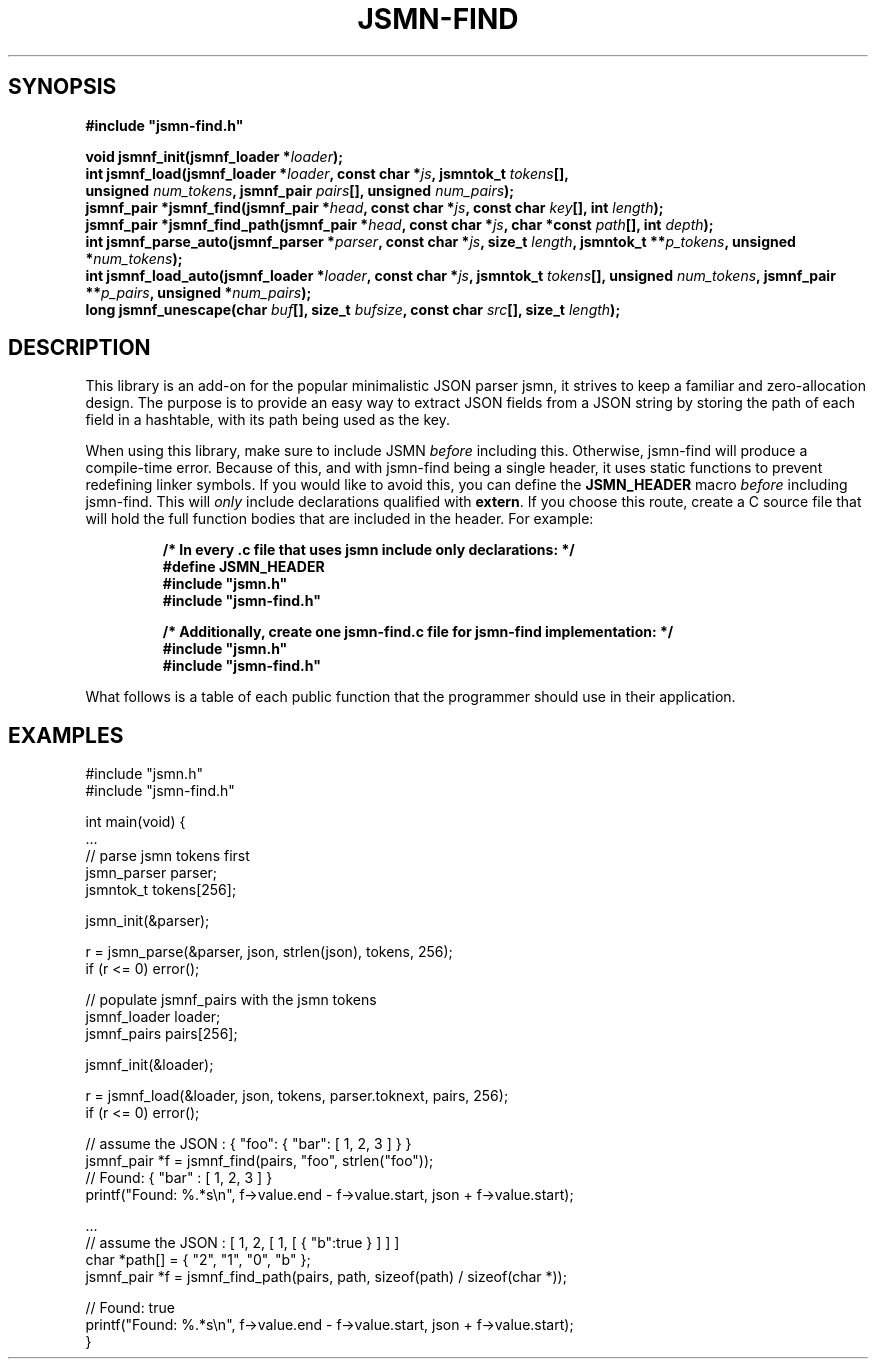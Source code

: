.TH JSMN-FIND 3 "April 16th, 2022" "" "jsmn-find Manual"

.SH SYNOPSIS
.B #include \[dq]jsmn-find.h\[dq]

.br
.BI "void jsmnf_init(jsmnf_loader *" "loader" ");"
.br
.BI "int jsmnf_load(jsmnf_loader *" "loader" ", const char *" "js" ", \
jsmntok_t " "tokens" "[], "
.br
.BI "                unsigned " "num_tokens" ", jsmnf_pair " \
"pairs" "[], unsigned " "num_pairs" ");"
.br
.BI "jsmnf_pair *jsmnf_find(jsmnf_pair *" "head" ", const char *" "js" ", \
const char " "key" "[], int " "length" ");"
.br
.BI "jsmnf_pair *jsmnf_find_path(jsmnf_pair *" "head" ", const char *" "js" \
", char *const " "path" "[], int " "depth" ");"
.br
.BI "int jsmnf_parse_auto(jsmnf_parser *" "parser" ", const char *" "js" ", \
size_t " "length" ", jsmntok_t **" "p_tokens" ", unsigned *" "num_tokens" ");"
.br
.BI "int jsmnf_load_auto(jsmnf_loader *" "loader" ", const char *" "js" ", \
jsmntok_t " "tokens" "[], unsigned " "num_tokens" ", jsmnf_pair **" \
"p_pairs" ", unsigned *" "num_pairs" ");"
.br
.BI "long jsmnf_unescape(char " "buf" "[], size_t " "bufsize" ", const char " \
"src" "[], size_t " "length" ");"

.SH DESCRIPTION
This library is an add-on for the popular minimalistic JSON parser jsmn, it
strives to keep a familiar and zero-allocation design. The purpose is to
provide an easy way to extract JSON fields from a JSON string by storing the
path of each field in a hashtable, with its path being used as the key.

When using this library, make sure to include JSMN
.I before
including this. Otherwise, jsmn-find will produce a compile-time error. Because
of this, and with jsmn-find being a single header, it uses static functions to
prevent redefining linker symbols. If you would like to avoid this, you can
define the
.B JSMN_HEADER
macro
.I before
including jsmn-find. This will
.I only
include declarations qualified with
.BR extern .
If you choose this route, create a C source file that will hold the full
function bodies that are included in the header. For example:

.RS
.B /* In every .c file that uses jsmn include only declarations: */
.br
.B #define JSMN_HEADER
.br
.B #include \[dq]jsmn.h\[dq]
.br
.B #include \[dq]jsmn-find.h\[dq]
.br

.B /* Additionally, create one jsmn-find.c file for jsmn-find implementation: \
*/
.br
.B #include \[dq]jsmn.h\[dq]
.br
.B #include \[dq]jsmn-find.h\[dq]
.br
.RE

What follows is a table of each public function that the programmer should use
in their application.
.TS
tab(;);
lb l
_ _
lb l
.
Function;Description
jsmnf_init();Initialize a jsmnf_loader.
jsmnf_load();Populate jsmnf_pair array with JSMN tokens
jsmnf_find();Locate a jsmnf_pair by its associated key
jsmnf_find_path();Locate a jsmnf_pair by its full key path
jsmn_parse_auto();Dynamic counterpart for jsmn_parse()
jsmnf_load_auto();Dynamic counterpart for jsmnf_load()
jsmnf_unescape();Unescape a Unicode string
.TE

.SH EXAMPLES
#include \[dq]jsmn.h\[dq]
.br
#include \[dq]jsmn-find.h\[dq]
.br

int main(void) {
.br
.BR "" "    ..."
.br
    // parse jsmn tokens first
.br
    jsmn_parser parser;
.br
    jsmntok_t tokens[256];
.br

    jsmn_init(&parser);
.br

    r = jsmn_parse(&parser, json, strlen(json), tokens, 256);
.br
    if (r <= 0) error();
.br

    // populate jsmnf_pairs with the jsmn tokens
.br
    jsmnf_loader loader;
.br
    jsmnf_pairs pairs[256];
.br

    jsmnf_init(&loader);
.br

    r = jsmnf_load(&loader, json, tokens, parser.toknext, pairs, 256);
.br
    if (r <= 0) error();
.br

    // assume the JSON : { "foo": { "bar": [ 1, 2, 3 ] } }
.br
    jsmnf_pair *f = jsmnf_find(pairs, "foo", strlen("foo"));
.br
    // Found: { "bar" : [ 1, 2, 3 ] }
.br
    printf("Found: %.*s\\n", f->value.end - f->value.start, json + f->value.start);
.br

    ...
.br
    // assume the JSON : [ 1, 2, [ 1, [ { "b":true } ] ] ]
.br
    char *path[] = { "2", "1", "0", "b" };
.br
    jsmnf_pair *f = jsmnf_find_path(pairs, path, sizeof(path) / sizeof(char *));
.br

    // Found: true
.br
    printf("Found: %.*s\\n", f->value.end - f->value.start, json + f->value.start);
.br
}
.br
